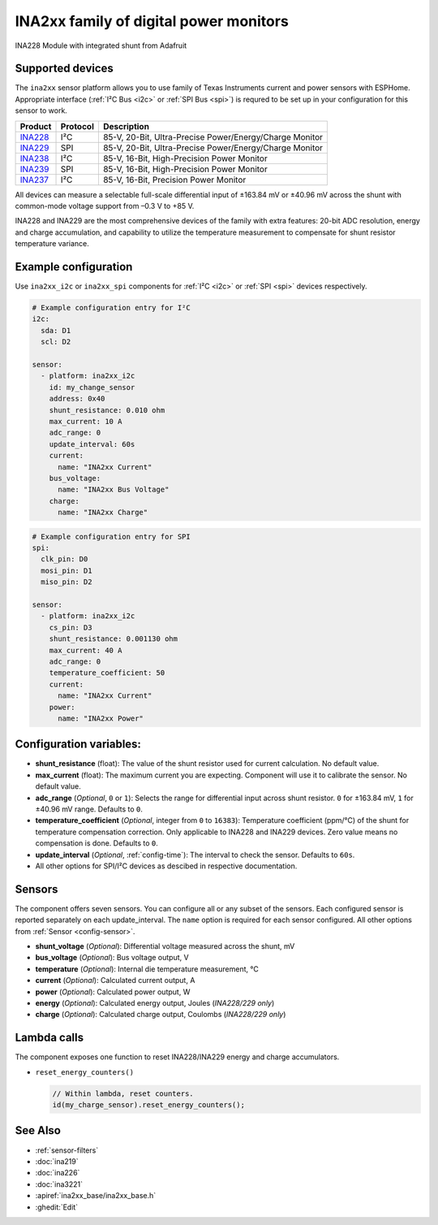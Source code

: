 INA2xx family of digital power monitors
=======================================

.. seo::
    :description: Instructions for setting up INA228, INA229, INA237, INA238, INA239 DC current, power, and charge sensors
    :image: ina228.jpg
    :keywords: ina228 ina229 ina237 ina238 ina239

.. figure:: images/ina228-full.jpg
    :align: center
    :width: 50.0%

    INA228 Module with integrated shunt from Adafruit

Supported devices
-----------------
The ``ina2xx`` sensor platform allows you to use family of Texas Instruments current and power 
sensors with ESPHome. Appropriate interface (:ref:`I²C Bus <i2c>` or :ref:`SPI Bus <spi>`) is 
requred to be set up in your configuration for this sensor to work.



========================================================== ========== ==========================================================
 Product                                                    Protocol   Description
========================================================== ========== ==========================================================
 `INA228 <http://www.ti.com/lit/ds/symlink/ina228.pdf>`__     I²C       85-V, 20-Bit, Ultra-Precise Power/Energy/Charge Monitor
 `INA229 <http://www.ti.com/lit/ds/symlink/ina229.pdf>`__     SPI       85-V, 20-Bit, Ultra-Precise Power/Energy/Charge Monitor
 `INA238 <http://www.ti.com/lit/ds/symlink/ina238.pdf>`__     I²C       85-V, 16-Bit, High-Precision Power Monitor
 `INA239 <http://www.ti.com/lit/ds/symlink/ina239.pdf>`__     SPI       85-V, 16-Bit, High-Precision Power Monitor
 `INA237 <http://www.ti.com/lit/ds/symlink/ina237.pdf>`__     I²C       85-V, 16-Bit, Precision Power Monitor
========================================================== ========== ==========================================================

All devices can measure a selectable full-scale differential input of ±163.84 mV
or ±40.96 mV across the shunt with common-mode voltage support from –0.3 V to +85 V.

INA228 and INA229 are the most comprehensive devices of the family with extra features: 20-bit ADC resolution,
energy and charge accumulation, and capability to utilize the temperature measurement to compensate 
for shunt resistor temperature variance.


Example configuration
---------------------

Use ``ina2xx_i2c`` or ``ina2xx_spi`` components for :ref:`I²C <i2c>` or :ref:`SPI <spi>` devices respectively. 

.. code-block:: yaml

    # Example configuration entry for I²C
    i2c:
      sda: D1
      scl: D2
        
    sensor:
      - platform: ina2xx_i2c
        id: my_change_sensor
        address: 0x40
        shunt_resistance: 0.010 ohm
        max_current: 10 A
        adc_range: 0
        update_interval: 60s
        current:
          name: "INA2xx Current"
        bus_voltage:
          name: "INA2xx Bus Voltage"
        charge:
          name: "INA2xx Charge"


.. code-block:: yaml

    # Example configuration entry for SPI
    spi:
      clk_pin: D0
      mosi_pin: D1
      miso_pin: D2
        
    sensor:
      - platform: ina2xx_i2c
        cs_pin: D3
        shunt_resistance: 0.001130 ohm
        max_current: 40 A
        adc_range: 0
        temperature_coefficient: 50
        current:
          name: "INA2xx Current"
        power:
          name: "INA2xx Power"

         
Configuration variables:
------------------------

- **shunt_resistance** (float): The value of the shunt resistor used for current calculation. No default value.
- **max_current** (float): The maximum current you are expecting. Component will use it to 
  calibrate the sensor. No default value.
- **adc_range** (*Optional*, ``0`` or ``1``): Selects the range for differential input across shunt
  resistor. ``0`` for ±163.84 mV, ``1`` for ±40.96 mV range. Defaults to ``0``.
- **temperature_coefficient** (*Optional*, integer from ``0`` to ``16383``): Temperature coefficient (ppm/°C) of the 
  shunt for temperature compensation correction. Only applicable to INA228 and INA229 devices. Zero value means 
  no compensation is done. Defaults to ``0``.
- **update_interval** (*Optional*, :ref:`config-time`): The interval to check the sensor. Defaults to ``60s``.
- All other options for SPI/I²C devices as descibed in respective documentation.


Sensors
-------
The component offers seven sensors. You can configure all or any subset of the sensors. Each configured sensor 
is reported  separately on each update_interval. The ``name`` option is required for each sensor configured. 
All other options from :ref:`Sensor <config-sensor>`.

- **shunt_voltage** (*Optional*): Differential voltage measured across the shunt, mV
- **bus_voltage** (*Optional*): Bus voltage output, V
- **temperature** (*Optional*): Internal die temperature measurement, °C
- **current** (*Optional*): Calculated current output, A
- **power** (*Optional*): Calculated power output, W
- **energy** (*Optional*): Calculated energy output, Joules (*INA228/229 only*)
- **charge** (*Optional*): Calculated charge output, Coulombs (*INA228/229 only*)

Lambda calls
------------

The component exposes one function to reset INA228/INA229 energy and charge accumulators.

- ``reset_energy_counters()``

  .. code-block:: cpp

      // Within lambda, reset counters.
      id(my_charge_sensor).reset_energy_counters();


See Also
--------

- :ref:`sensor-filters`
- :doc:`ina219`
- :doc:`ina226`
- :doc:`ina3221`
- :apiref:`ina2xx_base/ina2xx_base.h`
- :ghedit:`Edit`
